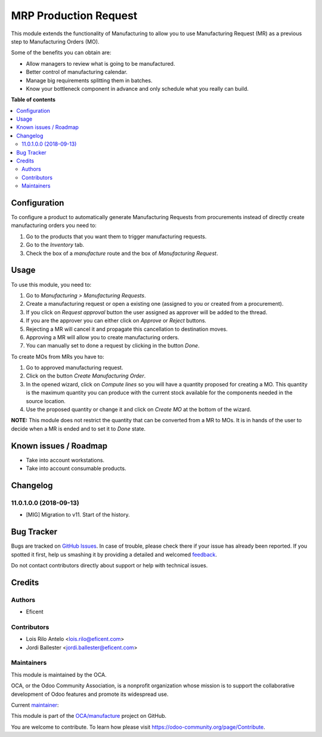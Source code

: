 ======================
MRP Production Request
======================

.. !!!!!!!!!!!!!!!!!!!!!!!!!!!!!!!!!!!!!!!!!!!!!!!!!!!!
   !! This file is generated by oca-gen-addon-readme !!
   !! changes will be overwritten.                   !!
   !!!!!!!!!!!!!!!!!!!!!!!!!!!!!!!!!!!!!!!!!!!!!!!!!!!!

.. |badge1| image:: https://img.shields.io/badge/maturity-Mature-brightgreen.png
    :target: https://odoo-community.org/page/development-status
    :alt: Mature
.. |badge2| image:: https://img.shields.io/badge/licence-AGPL--3-blue.png
    :target: http://www.gnu.org/licenses/agpl-3.0-standalone.html
    :alt: License: AGPL-3
.. |badge3| image:: https://img.shields.io/badge/github-OCA%2Fmanufacture-lightgray.png?logo=github
    :target: https://github.com/OCA/manufacture/tree/11.0/mrp_production_request
    :alt: OCA/manufacture
.. |badge4| image:: https://img.shields.io/badge/weblate-Translate%20me-F47D42.png
    :target: https://translation.odoo-community.org/projects/manufacture-11-0/manufacture-11-0-mrp_production_request
    :alt: Translate me on Weblate
.. |badge5| image:: https://img.shields.io/badge/runbot-Try%20me-875A7B.png
    :target: https://runbot.odoo-community.org/runbot/129/11.0
    :alt: Try me on Runbot

|badge1| |badge2| |badge3| |badge4| |badge5| 

This module extends the functionality of Manufacturing to allow you to use
Manufacturing Request (MR) as a previous step to Manufacturing Orders (MO).

Some of the benefits you can obtain are:

* Allow managers to review what is going to be manufactured.
* Better control of manufacturing calendar.
* Manage big requirements splitting them in batches.
* Know your bottleneck component in advance and only schedule what you really
  can build.

**Table of contents**

.. contents::
   :local:

Configuration
=============

To configure a product to automatically generate Manufacturing Requests
from procurements instead of directly create manufacturing orders you
need to:

#. Go to the products that you want them to trigger manufacturing requests.
#. Go to the *Inventory* tab.
#. Check the box of a *manufacture* route and the box of
   *Manufacturing Request*.

Usage
=====

To use this module, you need to:

#. Go to *Manufacturing > Manufacturing Requests*.
#. Create a manufacturing request or open a existing one (assigned to you or
   created from a procurement).
#. If you click on *Request approval* button the user assigned as approver
   will be added to the thread.
#. If you are the approver you can either click on *Approve* or *Reject*
   buttons.
#. Rejecting a MR will cancel it and propagate this cancellation to
   destination moves.
#. Approving a MR will allow you to create manufacturing orders.
#. You can manually set to done a request by clicking in the button *Done*.

To create MOs from MRs you have to:

#. Go to approved manufacturing request.
#. Click on the button *Create Manufacturing Order*.
#. In the opened wizard, click on *Compute lines* so you will have a
   quantity proposed for creating a MO. This quantity is the maximum quantity
   you can produce with the current stock available for the components needed
   in the source location.
#. Use the proposed quantity or change it and click on *Create MO* at the
   bottom of the wizard.

**NOTE:** This module does not restrict the quantity that can be converted
from a MR to MOs. It is in hands of the user to decide when a MR is ended and
to set it to *Done* state.

Known issues / Roadmap
======================

* Take into account workstations.
* Take into account consumable products.

Changelog
=========

11.0.1.0.0 (2018-09-13)
~~~~~~~~~~~~~~~~~~~~~~~

* [MIG] Migration to v11. Start of the history.

Bug Tracker
===========

Bugs are tracked on `GitHub Issues <https://github.com/OCA/manufacture/issues>`_.
In case of trouble, please check there if your issue has already been reported.
If you spotted it first, help us smashing it by providing a detailed and welcomed
`feedback <https://github.com/OCA/manufacture/issues/new?body=module:%20mrp_production_request%0Aversion:%2011.0%0A%0A**Steps%20to%20reproduce**%0A-%20...%0A%0A**Current%20behavior**%0A%0A**Expected%20behavior**>`_.

Do not contact contributors directly about support or help with technical issues.

Credits
=======

Authors
~~~~~~~

* Eficent

Contributors
~~~~~~~~~~~~

* Lois Rilo Antelo <lois.rilo@eficent.com>
* Jordi Ballester <jordi.ballester@eficent.com>

Maintainers
~~~~~~~~~~~

This module is maintained by the OCA.

.. image:: https://odoo-community.org/logo.png
   :alt: Odoo Community Association
   :target: https://odoo-community.org

OCA, or the Odoo Community Association, is a nonprofit organization whose
mission is to support the collaborative development of Odoo features and
promote its widespread use.

.. |maintainer-lreficent| image:: https://github.com/lreficent.png?size=40px
    :target: https://github.com/lreficent
    :alt: lreficent

Current `maintainer <https://odoo-community.org/page/maintainer-role>`__:

|maintainer-lreficent| 

This module is part of the `OCA/manufacture <https://github.com/OCA/manufacture/tree/11.0/mrp_production_request>`_ project on GitHub.

You are welcome to contribute. To learn how please visit https://odoo-community.org/page/Contribute.